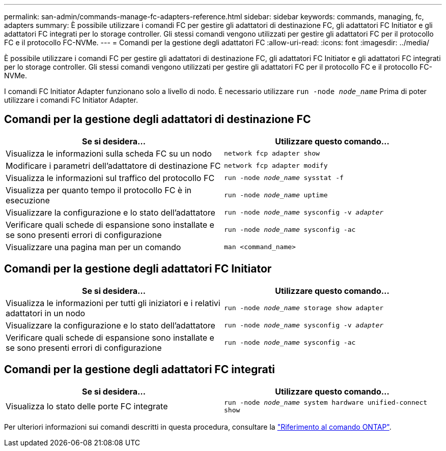 ---
permalink: san-admin/commands-manage-fc-adapters-reference.html 
sidebar: sidebar 
keywords: commands, managing, fc, adapters 
summary: È possibile utilizzare i comandi FC per gestire gli adattatori di destinazione FC, gli adattatori FC Initiator e gli adattatori FC integrati per lo storage controller. Gli stessi comandi vengono utilizzati per gestire gli adattatori FC per il protocollo FC e il protocollo FC-NVMe. 
---
= Comandi per la gestione degli adattatori FC
:allow-uri-read: 
:icons: font
:imagesdir: ../media/


[role="lead"]
È possibile utilizzare i comandi FC per gestire gli adattatori di destinazione FC, gli adattatori FC Initiator e gli adattatori FC integrati per lo storage controller. Gli stessi comandi vengono utilizzati per gestire gli adattatori FC per il protocollo FC e il protocollo FC-NVMe.

I comandi FC Initiator Adapter funzionano solo a livello di nodo. È necessario utilizzare `run -node _node_name_` Prima di poter utilizzare i comandi FC Initiator Adapter.



== Comandi per la gestione degli adattatori di destinazione FC

[cols="2*"]
|===
| Se si desidera... | Utilizzare questo comando... 


 a| 
Visualizza le informazioni sulla scheda FC su un nodo
 a| 
`network fcp adapter show`



 a| 
Modificare i parametri dell'adattatore di destinazione FC
 a| 
`network fcp adapter modify`



 a| 
Visualizza le informazioni sul traffico del protocollo FC
 a| 
`run -node _node_name_ sysstat -f`



 a| 
Visualizza per quanto tempo il protocollo FC è in esecuzione
 a| 
`run -node _node_name_ uptime`



 a| 
Visualizzare la configurazione e lo stato dell'adattatore
 a| 
`run -node _node_name_ sysconfig -v _adapter_`



 a| 
Verificare quali schede di espansione sono installate e se sono presenti errori di configurazione
 a| 
`run -node _node_name_ sysconfig -ac`



 a| 
Visualizzare una pagina man per un comando
 a| 
`man <command_name>`

|===


== Comandi per la gestione degli adattatori FC Initiator

[cols="2*"]
|===
| Se si desidera... | Utilizzare questo comando... 


 a| 
Visualizza le informazioni per tutti gli iniziatori e i relativi adattatori in un nodo
 a| 
`run -node _node_name_ storage show adapter`



 a| 
Visualizzare la configurazione e lo stato dell'adattatore
 a| 
`run -node _node_name_ sysconfig -v _adapter_`



 a| 
Verificare quali schede di espansione sono installate e se sono presenti errori di configurazione
 a| 
`run -node _node_name_ sysconfig -ac`

|===


== Comandi per la gestione degli adattatori FC integrati

[cols="2*"]
|===
| Se si desidera... | Utilizzare questo comando... 


 a| 
Visualizza lo stato delle porte FC integrate
 a| 
`run -node _node_name_ system hardware unified-connect show`

|===
Per ulteriori informazioni sui comandi descritti in questa procedura, consultare la link:https://docs.netapp.com/us-en/ontap-cli/["Riferimento al comando ONTAP"^].
